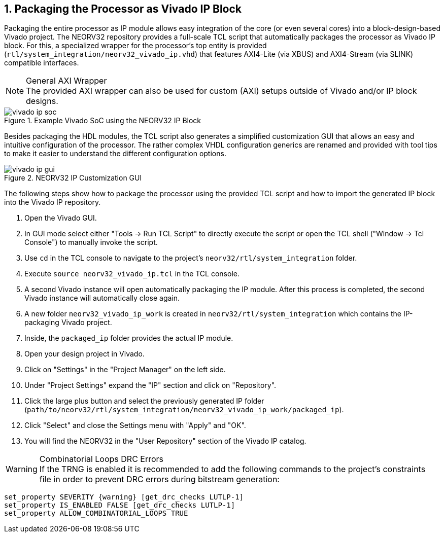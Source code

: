<<<
:sectnums:
== Packaging the Processor as Vivado IP Block

Packaging the entire processor as IP module allows easy integration of the core (or even several cores)
into a block-design-based Vivado project. The NEORV32 repository provides a full-scale TCL script that
automatically packages the processor as Vivado IP block. For this, a specialized wrapper for the processor's
top entity is provided (`rtl/system_integration/neorv32_vivado_ip.vhd`) that features AXI4-Lite (via XBUS)
and AXI4-Stream (via SLINK) compatible interfaces.

.General AXI Wrapper
[NOTE]
The provided AXI wrapper can also be used for custom (AXI) setups outside of Vivado and/or IP block designs.

.Example Vivado SoC using the NEORV32 IP Block
image::vivado_ip_soc.png[]

Besides packaging the HDL modules, the TCL script also generates a simplified customization GUI that allows an easy
and intuitive configuration of the processor. The rather complex VHDL configuration generics are renamed and provided
with tool tips to make it easier to understand the different configuration options.

.NEORV32 IP Customization GUI
image::vivado_ip_gui.png[]

The following steps show how to package the processor using the provided TCL script and how to import
the generated IP block into the Vivado IP repository.

[start=1]
. Open the Vivado GUI.
. In GUI mode select either "Tools -> Run TCL Script" to directly execute the script or open the TCL
shell ("Window -> Tcl Console") to manually invoke the script.
. Use `cd` in the TCL console to navigate to the project's `neorv32/rtl/system_integration` folder.
. Execute `source neorv32_vivado_ip.tcl` in the TCL console.
. A second Vivado instance will open automatically packaging the IP module. After this process is completed,
the second Vivado instance will automatically close again.
. A new folder `neorv32_vivado_ip_work` is created in `neorv32/rtl/system_integration` which contains the IP-packaging
Vivado project.
. Inside, the `packaged_ip` folder provides the actual IP module.
. Open your design project in Vivado.
. Click on "Settings" in the "Project Manager" on the left side.
. Under "Project Settings" expand the "IP" section and click on "Repository".
. Click the large plus button and select the previously generated IP folder (`path/to/neorv32/rtl/system_integration/neorv32_vivado_ip_work/packaged_ip`).
. Click "Select" and close the Settings menu with "Apply" and "OK".
. You will find the NEORV32 in the "User Repository" section of the Vivado IP catalog.


.Combinatorial Loops DRC Errors
[WARNING]
If the TRNG is enabled it is recommended to add the following commands to the project's constraints file in order
to prevent DRC errors during bitstream generation:

[source,xdc]
----
set_property SEVERITY {warning} [get_drc_checks LUTLP-1]
set_property IS_ENABLED FALSE [get_drc_checks LUTLP-1]
set_property ALLOW_COMBINATORIAL_LOOPS TRUE
----
